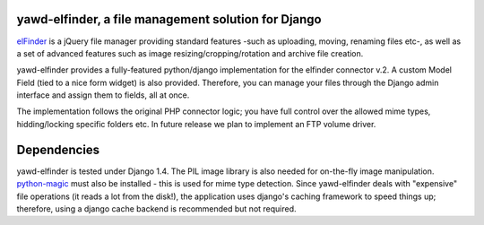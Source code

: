 yawd-elfinder, a file management solution for Django
====================================================

`elFinder`_ is a jQuery file manager providing standard features -such as 
uploading, moving, renaming files etc-, as well as a set of advanced features
such as image resizing/cropping/rotation and archive file creation.

yawd-elfinder provides a fully-featured python/django implementation for the 
elfinder connector v.2. A custom Model Field (tied to a nice form widget) 
is also provided. Therefore, you can manage your files through the Django admin 
interface and assign them to fields, all at once.

The implementation follows the original PHP connector logic; you have full 
control over the allowed mime types, hidding/locking specific folders etc. 
In future release we plan to implement an FTP volume driver.

.. _elfinder: http://elfinder.org

.. image:: http://static.yawd.eu/www/yawd-elfinder-widget.jpg

.. image:: http://static.yawd.eu/www/yawd-elfinder-rotate.jpg

Dependencies
============

yawd-elfinder is tested under Django 1.4. The PIL image library is also needed
for on-the-fly image manipulation. `python-magic`_ must also be installed - this
is used for mime type detection. Since yawd-elfinder deals with "expensive"
file operations (it reads a lot from  the disk!), the application uses 
django's caching framework to speed things up; therefore, using a django
cache backend is recommended but not required.

.. _python-magic: https://github.com/ahupp/python-magic/
